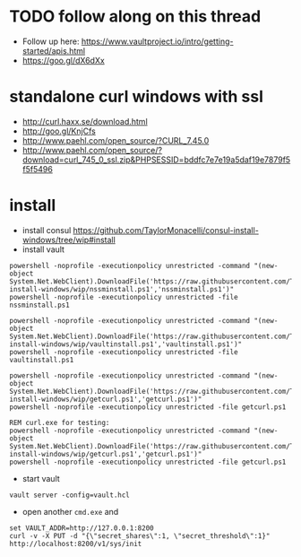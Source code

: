 * TODO follow along on this thread
+ Follow up here: https://www.vaultproject.io/intro/getting-started/apis.html
+ https://goo.gl/dX6dXx

* standalone curl windows with ssl
+ http://curl.haxx.se/download.html
+ http://goo.gl/KnjCfs
+ http://www.paehl.com/open_source/?CURL_7.45.0
+ http://www.paehl.com/open_source/?download=curl_745_0_ssl.zip&PHPSESSID=bddfc7e7e19a5daf19e7879f5f5f5496

* install

+ install consul https://github.com/TaylorMonacelli/consul-install-windows/tree/wip#install
+ install vault
#+BEGIN_SRC 
powershell -noprofile -executionpolicy unrestricted -command "(new-object System.Net.WebClient).DownloadFile('https://raw.githubusercontent.com/TaylorMonacelli/vault-install-windows/wip/nssminstall.ps1','nssminstall.ps1')"
powershell -noprofile -executionpolicy unrestricted -file nssminstall.ps1

powershell -noprofile -executionpolicy unrestricted -command "(new-object System.Net.WebClient).DownloadFile('https://raw.githubusercontent.com/TaylorMonacelli/vault-install-windows/wip/vaultinstall.ps1','vaultinstall.ps1')"
powershell -noprofile -executionpolicy unrestricted -file vaultinstall.ps1

powershell -noprofile -executionpolicy unrestricted -command "(new-object System.Net.WebClient).DownloadFile('https://raw.githubusercontent.com/TaylorMonacelli/vault-install-windows/wip/getcurl.ps1','getcurl.ps1')"
powershell -noprofile -executionpolicy unrestricted -file getcurl.ps1

REM curl.exe for testing:
powershell -noprofile -executionpolicy unrestricted -command "(new-object System.Net.WebClient).DownloadFile('https://raw.githubusercontent.com/TaylorMonacelli/vault-install-windows/wip/getcurl.ps1','getcurl.ps1')"
powershell -noprofile -executionpolicy unrestricted -file getcurl.ps1
#+END_SRC

+ start vault
#+BEGIN_SRC 
vault server -config=vault.hcl
#+END_SRC

+ open another =cmd.exe= and 
#+BEGIN_SRC 
set VAULT_ADDR=http://127.0.0.1:8200
curl -v -X PUT -d "{\"secret_shares\":1, \"secret_threshold\":1}" http://localhost:8200/v1/sys/init
#+END_SRC
